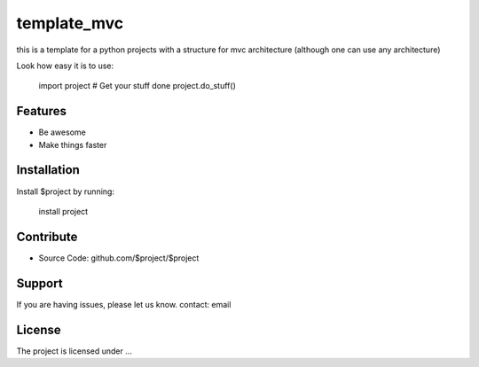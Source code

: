 template_mvc
============

this is a template for a python projects with a structure for mvc architecture (although one can use any architecture)

Look how easy it is to use:

    import project
    # Get your stuff done
    project.do_stuff()

Features
--------

- Be awesome
- Make things faster

Installation
------------

Install $project by running:

    install project

Contribute
----------

- Source Code: github.com/$project/$project

Support
-------

If you are having issues, please let us know.
contact: email 

License
-------

The project is licensed under ...

